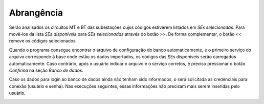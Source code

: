 Abrangência
-----------

Serão analisados os circuitos MT e BT das subestações cujos códigos estiverem
listados em *SEs selecionadas*. Para movê-los da lista *SEs disponíveis* para
*SEs selecionadas* através do botão *>>*. De forma complementar, o botão *<<*
remove os códigos selecionados. 

.. image:: img/seccao_abrangencia_preenchida.png

Quando o programa consegue encontrar o arquivo de configuração do banco
automaticamente, e o primeiro serviço do arquivo corresponde à base onde estão
os dados importados, os códigos das SEs disponíveis serão carregados
automaticamente. Caso contrário, após o usuário indicar o arquivo e o serviço
corretos, é preciso pressionar o botão *Confirma* na seção *Banco de dados*.

.. image:: img/seccao_banco.png

Caso os dados para login ao banco de dados ainda não tenham sido informados, o
será solicitada as credenciais para conexão (usuário e senha). Nas execuções
seguintes, essas informações não precisam mais serem inseridas pelo usuário.

.. image:: img/credenciais.png
